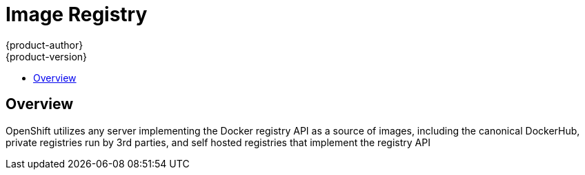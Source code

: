 = Image Registry
{product-author}
{product-version}
:data-uri:
:icons:
:experimental:
:toc: macro
:toc-title: 

toc::[]

== Overview
OpenShift utilizes any server implementing the Docker registry API as a source of images, including the canonical DockerHub, private registries run by 3rd parties, and self hosted registries that implement the registry API